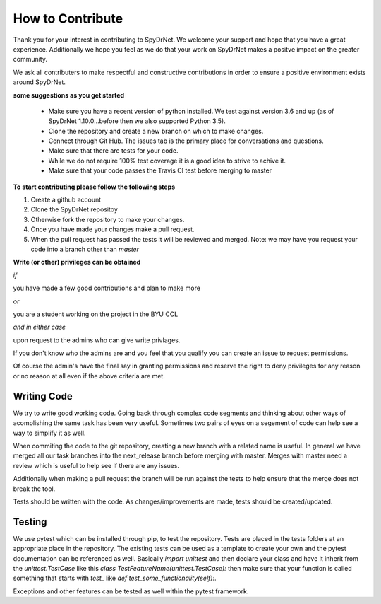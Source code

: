 .. _CONTRIBUTING.rst:

How to Contribute
=================

Thank you for your interest in contributing to SpyDrNet. We welcome your support
and hope that you have a great experience. Additionally we hope you feel as we
do that your work on SpyDrNet makes a positve impact on the greater community.

We ask all contributers to make respectful and constructive contributions in 
order to ensure a positive environment exists around SpyDrNet.

**some suggestions as you get started**

 * Make sure you have a recent version of python installed. We test against version 3.6 and up (as of SpyDrNet 1.10.0...before then we also supported Python 3.5).
 * Clone the repository and create a new branch on which to make changes.
 * Connect through Git Hub. The issues tab is the primary place for conversations and questions.
 * Make sure that there are tests for your code.
 * While we do not require 100% test coverage it is a good idea to strive to achive it.
 * Make sure that your code passes the Travis CI test before merging to master

**To start contributing please follow the following steps**

1. Create a github account
2. Clone the SpyDrNet repositoy
3. Otherwise fork the repository to make your changes.
4. Once you have made your changes make a pull request.
5. When the pull request has passed the tests it will be reviewed and merged. Note: we may have you request your code into a branch other than *master*


**Write (or other) privileges can be obtained**

*if*

you have made a few good contributions and plan to make more

*or*

you are a student working on the project in the BYU CCL

*and in either case*

upon request to the admins who can give write privlages.

If you don't know who the admins are and you feel that you qualify you can 
create an issue to request permissions.

Of course the admin's have the final say in granting permissions and reserve the
right to deny privileges for any reason or no reason at all even if the above 
criteria are met.

Writing Code
------------

We try to write good working code. Going back through complex code segments and thinking about other ways of acomplishing the same task has been very useful. Sometimes two pairs of eyes on a segement of code can help see a way to simplify it as well.

When commiting the code to the git repository, creating a new branch with a related name is useful. In general we have merged all our task branches into the next_release branch before merging with master. Merges with master need a review which is useful to help see if there are any issues.

Additionally when making a pull request the branch will be run against the tests to help ensure that the merge does not break the tool.

Tests should be written with the code. As changes/improvements are made, tests should be created/updated.

Testing
-------

We use pytest which can be installed through pip, to test the repository. Tests
are placed in the tests folders at an appropriate place in the repository. The
existing tests can be used as a template to create your own and the pytest
documentation can be referenced as well. Basically `import unittest` and then
declare your class and have it inherit from the `unittest.TestCase` like this
`class TestFeatureName(unittest.TestCase):` then make sure that your function
is called something that starts with `test_` like
`def test_some_functionality(self):`.

Exceptions and other features can be tested as well within the pytest framework.

